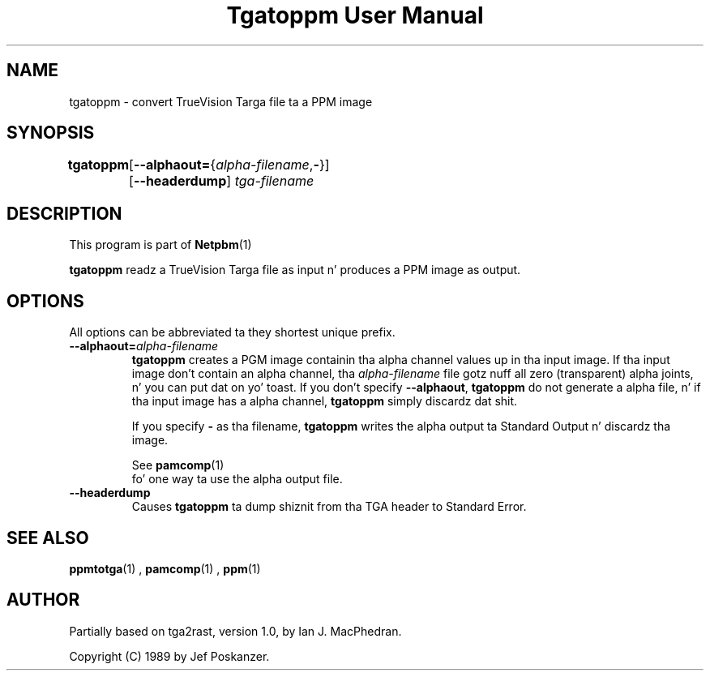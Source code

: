 \
.\" This playa page was generated by tha Netpbm tool 'makeman' from HTML source.
.\" Do not hand-hack dat shiznit son!  If you have bug fixes or improvements, please find
.\" tha correspondin HTML page on tha Netpbm joint, generate a patch
.\" against that, n' bust it ta tha Netpbm maintainer.
.TH "Tgatoppm User Manual" 0 "02 April 2000" "netpbm documentation"

.UN lbAB
.SH NAME

tgatoppm - convert TrueVision Targa file ta a PPM image

.UN lbAC
.SH SYNOPSIS

\fBtgatoppm\fP
	[\fB--alphaout=\fP{\fIalpha-filename\fP,\fB-\fP}]
	[\fB--headerdump\fP] \fItga-filename\fP

.UN lbAD
.SH DESCRIPTION
.PP
This program is part of
.BR Netpbm (1)
.
.PP
\fBtgatoppm\fP readz a TrueVision Targa file as input n' produces
a PPM image as output.

.UN lbAE
.SH OPTIONS
.PP
All options can be abbreviated ta they shortest unique prefix.



.TP
\fB--alphaout=\fP\fIalpha-filename\fP
\fBtgatoppm \fP creates a PGM image containin tha alpha channel
values up in tha input image.  If tha input image don't contain an
alpha channel, tha \fIalpha-filename\fP file gotz nuff all zero
(transparent) alpha joints, n' you can put dat on yo' toast.  If you don't specify \fB--alphaout\fP,
\fBtgatoppm\fP do not generate a alpha file, n' if tha input
image has a alpha channel, \fBtgatoppm\fP simply discardz dat shit.
.sp
If you specify \fB-\fP as tha filename, \fBtgatoppm\fP writes the
alpha output ta Standard Output n' discardz tha image.
.sp
See
.BR pamcomp (1)
 fo' one way ta use
the alpha output file.

.TP
\fB--headerdump\fP
Causes \fBtgatoppm\fP ta dump shiznit from tha TGA header to
Standard Error.



.UN lbAF
.SH SEE ALSO
.BR ppmtotga (1)
,
.BR pamcomp (1)
,
.BR ppm (1)


.UN lbAG
.SH AUTHOR
.PP
Partially based on tga2rast, version 1.0, by Ian J. MacPhedran.
.PP
Copyright (C) 1989 by Jef Poskanzer.
